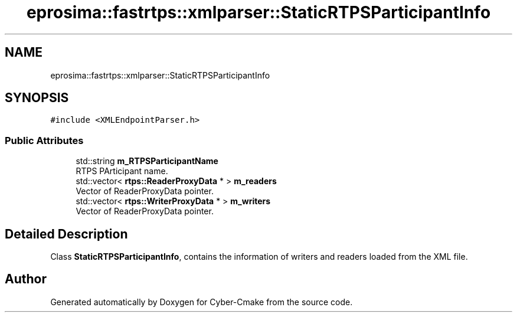 .TH "eprosima::fastrtps::xmlparser::StaticRTPSParticipantInfo" 3 "Sun Sep 3 2023" "Version 8.0" "Cyber-Cmake" \" -*- nroff -*-
.ad l
.nh
.SH NAME
eprosima::fastrtps::xmlparser::StaticRTPSParticipantInfo
.SH SYNOPSIS
.br
.PP
.PP
\fC#include <XMLEndpointParser\&.h>\fP
.SS "Public Attributes"

.in +1c
.ti -1c
.RI "std::string \fBm_RTPSParticipantName\fP"
.br
.RI "RTPS PArticipant name\&. "
.ti -1c
.RI "std::vector< \fBrtps::ReaderProxyData\fP * > \fBm_readers\fP"
.br
.RI "Vector of ReaderProxyData pointer\&. "
.ti -1c
.RI "std::vector< \fBrtps::WriterProxyData\fP * > \fBm_writers\fP"
.br
.RI "Vector of ReaderProxyData pointer\&. "
.in -1c
.SH "Detailed Description"
.PP 
Class \fBStaticRTPSParticipantInfo\fP, contains the information of writers and readers loaded from the XML file\&. 

.SH "Author"
.PP 
Generated automatically by Doxygen for Cyber-Cmake from the source code\&.
